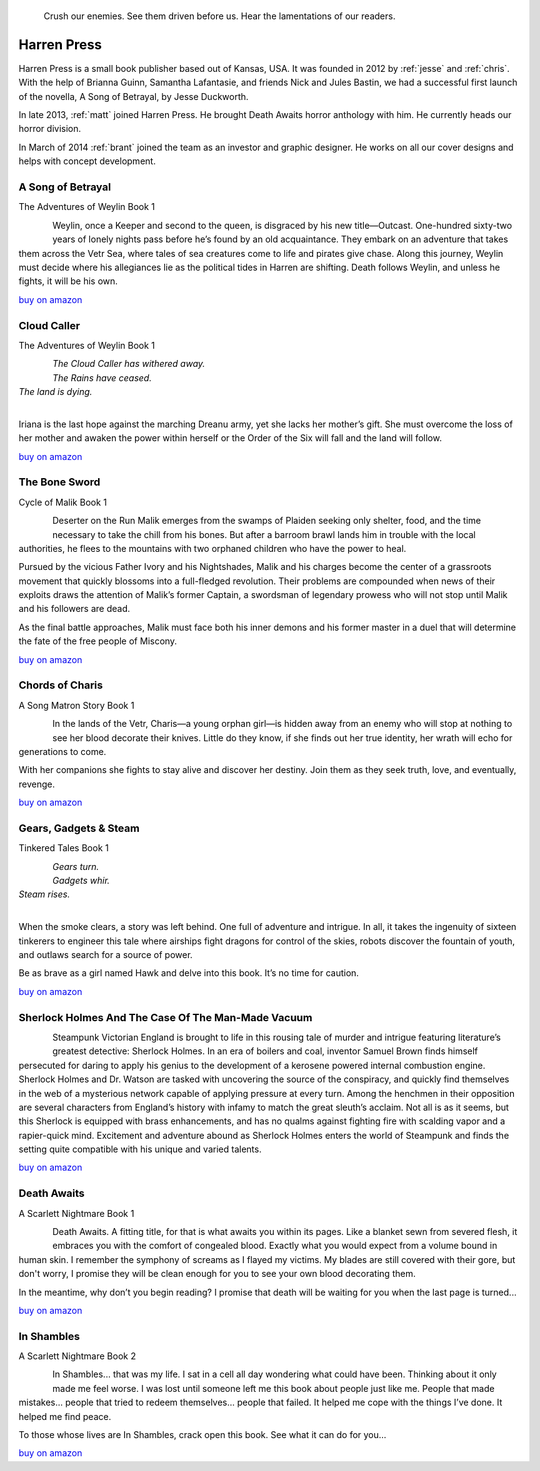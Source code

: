 .. figure:: ../../images/harren_group.jpg

        Crush our enemies. See them driven before us. Hear the lamentations of
        our readers.

.. _harrenpress:

Harren Press
============
Harren Press is a small book publisher based out of Kansas, USA. It was founded
in 2012 by :ref:`jesse` and :ref:`chris`. With the help of Brianna Guinn,
Samantha Lafantasie, and friends Nick and Jules Bastin, we had a successful
first launch of the novella, A Song of Betrayal, by Jesse Duckworth.

In late 2013, :ref:`matt` joined Harren Press. He brought Death Awaits horror
anthology with him. He currently heads our horror division.

In March of 2014 :ref:`brant` joined the team as an investor and graphic
designer. He works on all our cover designs and helps with concept development.


A Song of Betrayal
------------------
The Adventures of Weylin Book 1

.. figure:: ../../images/song_of_betray_small.jpg
        :target: https://smile.amazon.com/Song-Betrayal-Adventures-Weylin-Book-ebook/dp/B00EYPUJB2/
        :align: left

Weylin, once a Keeper and second to the queen, is disgraced by his new
title—Outcast. One-hundred sixty-two years of lonely nights pass before he’s
found by an old acquaintance. They embark on an adventure that takes them
across the Vetr Sea, where tales of sea creatures come to life and pirates give
chase. Along this journey, Weylin must decide where his allegiances lie as the
political tides in Harren are shifting. Death follows Weylin, and unless he
fights, it will be his own.

`buy on amazon <https://smile.amazon.com/Song-Betrayal-Adventures-Weylin-Book-ebook/dp/B00EYPUJB2/>`__


Cloud Caller
------------
The Adventures of Weylin Book 1

.. figure:: ../../images/cloud_caller.jpg
        :target: https://smile.amazon.com/Cloud-Caller-Roy-C-Booth-ebook/dp/B0725CHQ5L/
        :align: left

| *The Cloud Caller has withered away.*
| *The Rains have ceased.*
| *The land is dying.*
|

Iriana is the last hope against the marching Dreanu army, yet she lacks
her mother’s gift. She must overcome the loss of her mother and awaken
the power within herself or the Order of the Six will fall and the land
will follow.

`buy on amazon <https://smile.amazon.com/Cloud-Caller-Roy-C-Booth-ebook/dp/B0725CHQ5L/>`__


The Bone Sword
--------------
Cycle of Malik Book 1

.. figure:: ../../images/bone_sword_small.jpg
        :target: https://smile.amazon.com/Bone-Sword-Cycle-Malik-Book-ebook/dp/B00O6LOI8Y/
        :align: left

Deserter on the Run Malik emerges from the swamps of Plaiden seeking only
shelter, food, and the time necessary to take the chill from his bones. But
after a barroom brawl lands him in trouble with the local authorities, he flees
to the mountains with two orphaned children who have the power to heal.

Pursued by the vicious Father Ivory and his Nightshades, Malik and his charges
become the center of a grassroots movement that quickly blossoms into a
full-fledged revolution. Their problems are compounded when news of their
exploits draws the attention of Malik’s former Captain, a swordsman of
legendary prowess who will not stop until Malik and his followers are dead.

As the final battle approaches, Malik must face both his inner demons and his
former master in a duel that will determine the fate of the free people of
Miscony.

`buy on amazon <https://smile.amazon.com/Bone-Sword-Cycle-Malik-Book-ebook/dp/B00O6LOI8Y/>`__

Chords of Charis
----------------
A Song Matron Story Book 1

.. figure:: ../../images/chords_of_charis_small.jpg
        :target: https://smile.amazon.com/Chords-Charis-Song-Matron-Story-ebook/dp/B00PBIG5LY/
        :align: left

In the lands of the Vetr, Charis—a young orphan girl—is hidden away from an
enemy who will stop at nothing to see her blood decorate their knives. Little
do they know, if she finds out her true identity, her wrath will echo for
generations to come.

With her companions she fights to stay alive and discover her destiny. Join
them as they seek truth, love, and eventually, revenge.

`buy on amazon <https://smile.amazon.com/Chords-Charis-Song-Matron-Story-ebook/dp/B00PBIG5LY/>`__

Gears, Gadgets & Steam
----------------------
Tinkered Tales Book 1

.. figure:: ../../images/gears_gadgets_steam_small.jpg
        :target: https://smile.amazon.com/Gears-Gadgets-Steam-Tinkered-Tales-ebook/dp/B00WYOSXEA/
        :align: left

| *Gears turn.*
| *Gadgets whir.*
| *Steam rises.*
|

When the smoke clears, a story was left behind. One full of adventure and
intrigue. In all, it takes the ingenuity of sixteen tinkerers to engineer this
tale where airships fight dragons for control of the skies, robots discover the
fountain of youth, and outlaws search for a source of power.

Be as brave as a girl named Hawk and delve into this book. It’s no time for
caution.

`buy on amazon <https://smile.amazon.com/Gears-Gadgets-Steam-Tinkered-Tales-ebook/dp/B00WYOSXEA/>`__

Sherlock Holmes And The Case Of The Man-Made Vacuum
---------------------------------------------------

.. figure:: ../../images/holmes_vacuum_small.jpg
        :target: https://smile.amazon.com/Sherlock-Holmes-Case-Man-Made-Vacuum-ebook/dp/B00IU0T1Q6/
        :align: left

Steampunk Victorian England is brought to life in this rousing tale of murder
and intrigue featuring literature’s greatest detective: Sherlock Holmes. In an
era of boilers and coal, inventor Samuel Brown finds himself persecuted for
daring to apply his genius to the development of a kerosene powered internal
combustion engine. Sherlock Holmes and Dr. Watson are tasked with uncovering
the source of the conspiracy, and quickly find themselves in the web of a
mysterious network capable of applying pressure at every turn. Among the
henchmen in their opposition are several characters from England’s history with
infamy to match the great sleuth’s acclaim. Not all is as it seems, but this
Sherlock is equipped with brass enhancements, and has no qualms against
fighting fire with scalding vapor and a rapier-quick mind. Excitement and
adventure abound as Sherlock Holmes enters the world of Steampunk and finds the
setting quite compatible with his unique and varied talents.

`buy on amazon <https://smile.amazon.com/Sherlock-Holmes-Case-Man-Made-Vacuum-ebook/dp/B00IU0T1Q6/>`__

Death Awaits
------------
A Scarlett Nightmare Book 1

.. figure:: ../../images/death_awaits_small.jpg
        :target: https://smile.amazon.com/Death-Awaits-Scarlett-Nightmare-Book-ebook/dp/B00KGPOC6W/
        :align: left

Death Awaits. A fitting title, for that is what awaits you within its pages.
Like a blanket sewn from severed flesh, it embraces you with the comfort of
congealed blood. Exactly what you would expect from a volume bound in human
skin. I remember the symphony of screams as I flayed my victims. My blades are
still covered with their gore, but don't worry, I promise they will be clean
enough for you to see your own blood decorating them.

In the meantime, why don’t you begin reading? I promise that death will be
waiting for you when the last page is turned...

`buy on amazon <https://smile.amazon.com/Death-Awaits-Scarlett-Nightmare-Book-ebook/dp/B00KGPOC6W/>`__

In Shambles
-----------
A Scarlett Nightmare Book 2

.. figure:: ../../images/in_shambles_small.jpg
        :target: https://smile.amazon.com/Shambles-Scarlett-Nightmare-Book-ebook/dp/B00QNYL0H4/
        :align: left

In Shambles... that was my life. I sat in a cell all day wondering what could
have been. Thinking about it only made me feel worse. I was lost until someone
left me this book about people just like me. People that made mistakes...
people that tried to redeem themselves... people that failed. It helped me cope
with the things I’ve done. It helped me find peace.

To those whose lives are In Shambles, crack open this book. See what it can do
for you...

`buy on amazon <https://smile.amazon.com/Shambles-Scarlett-Nightmare-Book-ebook/dp/B00QNYL0H4/>`__
